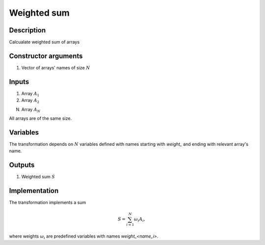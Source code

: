 Weighted sum
~~~~~~~~~~~~

Description
^^^^^^^^^^^
Calcualate weighted sum of arrays

Constructor arguments
^^^^^^^^^^^^^^^^^^^^^
1) Vector of arrays' names of size :math:`N`

Inputs
^^^^^^

1) Array :math:`A_1`

2) Array :math:`A_2`

N) Array :math:`A_N`

All arrays are of the same size.

Variables
^^^^^^^^^

The transformation depends on :math:`N` variables defined with names starting with `weight_` and
ending with relevant array's name.

Outputs
^^^^^^^

1) Weighted sum :math:`S`
   


Implementation
^^^^^^^^^^^^^^

The transformation implements a sum

.. math::
    S = \sum_{i=1}^{N} \omega_i A_i,

where weights :math:`\omega_i` are predefined variables with names `weight_<name_i>`.

